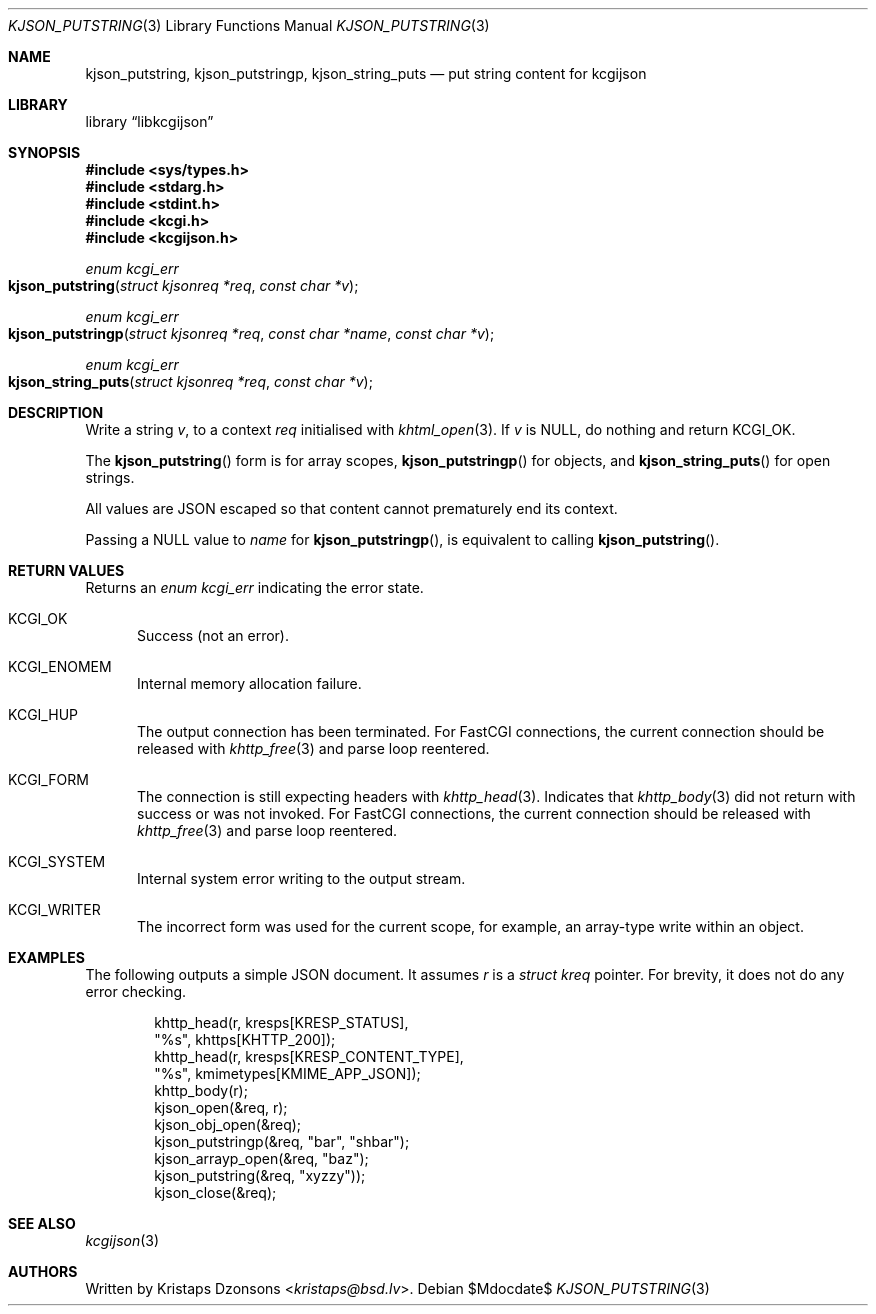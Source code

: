 .\"	$Id$
.\"
.\" Copyright (c) 2020 Kristaps Dzonsons <kristaps@bsd.lv>
.\"
.\" Permission to use, copy, modify, and distribute this software for any
.\" purpose with or without fee is hereby granted, provided that the above
.\" copyright notice and this permission notice appear in all copies.
.\"
.\" THE SOFTWARE IS PROVIDED "AS IS" AND THE AUTHOR DISCLAIMS ALL WARRANTIES
.\" WITH REGARD TO THIS SOFTWARE INCLUDING ALL IMPLIED WARRANTIES OF
.\" MERCHANTABILITY AND FITNESS. IN NO EVENT SHALL THE AUTHOR BE LIABLE FOR
.\" ANY SPECIAL, DIRECT, INDIRECT, OR CONSEQUENTIAL DAMAGES OR ANY DAMAGES
.\" WHATSOEVER RESULTING FROM LOSS OF USE, DATA OR PROFITS, WHETHER IN AN
.\" ACTION OF CONTRACT, NEGLIGENCE OR OTHER TORTIOUS ACTION, ARISING OUT OF
.\" OR IN CONNECTION WITH THE USE OR PERFORMANCE OF THIS SOFTWARE.
.\"
.Dd $Mdocdate$
.Dt KJSON_PUTSTRING 3
.Os
.Sh NAME
.Nm kjson_putstring ,
.Nm kjson_putstringp ,
.Nm kjson_string_puts
.Nd put string content for kcgijson
.Sh LIBRARY
.Lb libkcgijson
.Sh SYNOPSIS
.In sys/types.h
.In stdarg.h
.In stdint.h
.In kcgi.h
.In kcgijson.h
.Ft enum kcgi_err
.Fo kjson_putstring
.Fa "struct kjsonreq *req"
.Fa "const char *v"
.Fc
.Ft enum kcgi_err
.Fo kjson_putstringp
.Fa "struct kjsonreq *req"
.Fa "const char *name"
.Fa "const char *v"
.Fc
.Ft enum kcgi_err
.Fo kjson_string_puts
.Fa "struct kjsonreq *req"
.Fa "const char *v"
.Fc
.Sh DESCRIPTION
Write a string
.Fa v ,
to a context
.Fa req
initialised with
.Xr khtml_open 3 .
If
.Fa v
is
.Dv NULL ,
do nothing and return
.Dv KCGI_OK .
.Pp
The
.Fn kjson_putstring
form is for array scopes,
.Fn kjson_putstringp
for objects, and
.Fn kjson_string_puts
for open strings.
.Pp
All values are JSON escaped so that content cannot prematurely end its
context.
.Pp
Passing a
.Dv NULL
value to
.Fa name
for
.Fn kjson_putstringp ,
is equivalent to calling
.Fn kjson_putstring .
.Sh RETURN VALUES
Returns an
.Ft enum kcgi_err
indicating the error state.
.Bl -tag -width -Ds
.It Dv KCGI_OK
Success (not an error).
.It Dv KCGI_ENOMEM
Internal memory allocation failure.
.It Dv KCGI_HUP
The output connection has been terminated.
For FastCGI connections, the current connection should be released with
.Xr khttp_free 3
and parse loop reentered.
.It Dv KCGI_FORM
The connection is still expecting headers with
.Xr khttp_head 3 .
Indicates that
.Xr khttp_body 3
did not return with success or was not invoked.
For FastCGI connections, the current connection should be released with
.Xr khttp_free 3
and parse loop reentered.
.It Dv KCGI_SYSTEM
Internal system error writing to the output stream.
.It Dv KCGI_WRITER
The incorrect form was used for the current scope, for example, an
array-type write within an object.
.El
.Sh EXAMPLES
The following outputs a simple JSON document.
It assumes
.Va r
is a
.Vt struct kreq
pointer.
For brevity, it does not do any error checking.
.Bd -literal -offset indent
khttp_head(r, kresps[KRESP_STATUS],
  "%s", khttps[KHTTP_200]);
khttp_head(r, kresps[KRESP_CONTENT_TYPE],
  "%s", kmimetypes[KMIME_APP_JSON]);
khttp_body(r);
kjson_open(&req, r);
kjson_obj_open(&req);
kjson_putstringp(&req, "bar", "shbar");
kjson_arrayp_open(&req, "baz");
kjson_putstring(&req, "xyzzy"));
kjson_close(&req);
.Ed
.Sh SEE ALSO
.Xr kcgijson 3
.Sh AUTHORS
Written by
.An Kristaps Dzonsons Aq Mt kristaps@bsd.lv .
